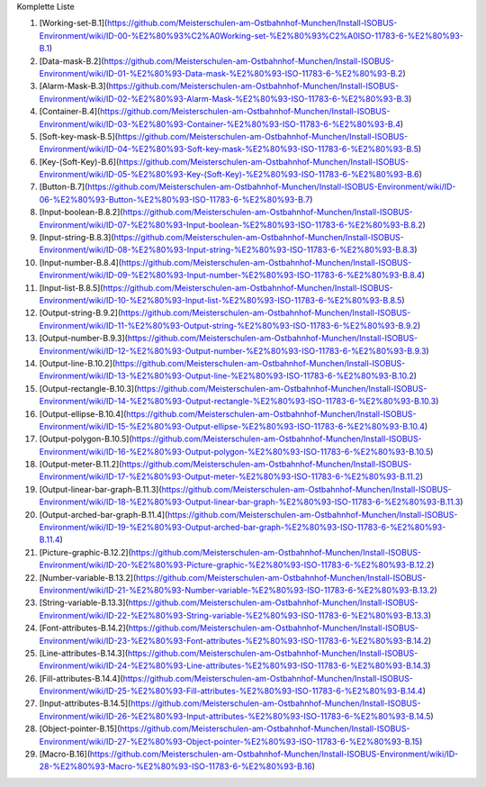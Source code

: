 Komplette Liste

1.  [Working-set-B.1](https://github.com/Meisterschulen-am-Ostbahnhof-Munchen/Install-ISOBUS-Environment/wiki/ID-00-%E2%80%93%C2%A0Working-set-%E2%80%93%C2%A0ISO-11783-6-%E2%80%93-B.1)
2.  [Data-mask-B.2](https://github.com/Meisterschulen-am-Ostbahnhof-Munchen/Install-ISOBUS-Environment/wiki/ID-01-%E2%80%93-Data-mask-%E2%80%93-ISO-11783-6-%E2%80%93-B.2)
3.  [Alarm-Mask-B.3](https://github.com/Meisterschulen-am-Ostbahnhof-Munchen/Install-ISOBUS-Environment/wiki/ID-02-%E2%80%93-Alarm-Mask-%E2%80%93-ISO-11783-6-%E2%80%93-B.3)
4.  [Container-B.4](https://github.com/Meisterschulen-am-Ostbahnhof-Munchen/Install-ISOBUS-Environment/wiki/ID-03-%E2%80%93-Container-%E2%80%93-ISO-11783-6-%E2%80%93-B.4)
5.  [Soft-key-mask-B.5](https://github.com/Meisterschulen-am-Ostbahnhof-Munchen/Install-ISOBUS-Environment/wiki/ID-04-%E2%80%93-Soft-key-mask-%E2%80%93-ISO-11783-6-%E2%80%93-B.5)
6.  [Key-(Soft-Key)-B.6](https://github.com/Meisterschulen-am-Ostbahnhof-Munchen/Install-ISOBUS-Environment/wiki/ID-05-%E2%80%93-Key-(Soft-Key)-%E2%80%93-ISO-11783-6-%E2%80%93-B.6)
7.  [Button-B.7](https://github.com/Meisterschulen-am-Ostbahnhof-Munchen/Install-ISOBUS-Environment/wiki/ID-06-%E2%80%93-Button-%E2%80%93-ISO-11783-6-%E2%80%93-B.7)
8.  [Input-boolean-B.8.2](https://github.com/Meisterschulen-am-Ostbahnhof-Munchen/Install-ISOBUS-Environment/wiki/ID-07-%E2%80%93-Input-boolean-%E2%80%93-ISO-11783-6-%E2%80%93-B.8.2)
9.  [Input-string-B.8.3](https://github.com/Meisterschulen-am-Ostbahnhof-Munchen/Install-ISOBUS-Environment/wiki/ID-08-%E2%80%93-Input-string-%E2%80%93-ISO-11783-6-%E2%80%93-B.8.3)
10.  [Input-number-B.8.4](https://github.com/Meisterschulen-am-Ostbahnhof-Munchen/Install-ISOBUS-Environment/wiki/ID-09-%E2%80%93-Input-number-%E2%80%93-ISO-11783-6-%E2%80%93-B.8.4)
11.  [Input-list-B.8.5](https://github.com/Meisterschulen-am-Ostbahnhof-Munchen/Install-ISOBUS-Environment/wiki/ID-10-%E2%80%93-Input-list-%E2%80%93-ISO-11783-6-%E2%80%93-B.8.5)
12.  [Output-string-B.9.2](https://github.com/Meisterschulen-am-Ostbahnhof-Munchen/Install-ISOBUS-Environment/wiki/ID-11-%E2%80%93-Output-string-%E2%80%93-ISO-11783-6-%E2%80%93-B.9.2)
13.  [Output-number-B.9.3](https://github.com/Meisterschulen-am-Ostbahnhof-Munchen/Install-ISOBUS-Environment/wiki/ID-12-%E2%80%93-Output-number-%E2%80%93-ISO-11783-6-%E2%80%93-B.9.3)
14.  [Output-line-B.10.2](https://github.com/Meisterschulen-am-Ostbahnhof-Munchen/Install-ISOBUS-Environment/wiki/ID-13-%E2%80%93-Output-line-%E2%80%93-ISO-11783-6-%E2%80%93-B.10.2)
15.  [Output-rectangle-B.10.3](https://github.com/Meisterschulen-am-Ostbahnhof-Munchen/Install-ISOBUS-Environment/wiki/ID-14-%E2%80%93-Output-rectangle-%E2%80%93-ISO-11783-6-%E2%80%93-B.10.3)
16.  [Output-ellipse-B.10.4](https://github.com/Meisterschulen-am-Ostbahnhof-Munchen/Install-ISOBUS-Environment/wiki/ID-15-%E2%80%93-Output-ellipse-%E2%80%93-ISO-11783-6-%E2%80%93-B.10.4)
17.  [Output-polygon-B.10.5](https://github.com/Meisterschulen-am-Ostbahnhof-Munchen/Install-ISOBUS-Environment/wiki/ID-16-%E2%80%93-Output-polygon-%E2%80%93-ISO-11783-6-%E2%80%93-B.10.5)
18.  [Output-meter-B.11.2](https://github.com/Meisterschulen-am-Ostbahnhof-Munchen/Install-ISOBUS-Environment/wiki/ID-17-%E2%80%93-Output-meter-%E2%80%93-ISO-11783-6-%E2%80%93-B.11.2)
19.  [Output-linear-bar-graph-B.11.3](https://github.com/Meisterschulen-am-Ostbahnhof-Munchen/Install-ISOBUS-Environment/wiki/ID-18-%E2%80%93-Output-linear-bar-graph-%E2%80%93-ISO-11783-6-%E2%80%93-B.11.3)
20.  [Output-arched-bar-graph-B.11.4](https://github.com/Meisterschulen-am-Ostbahnhof-Munchen/Install-ISOBUS-Environment/wiki/ID-19-%E2%80%93-Output-arched-bar-graph-%E2%80%93-ISO-11783-6-%E2%80%93-B.11.4)
21.  [Picture-graphic-B.12.2](https://github.com/Meisterschulen-am-Ostbahnhof-Munchen/Install-ISOBUS-Environment/wiki/ID-20-%E2%80%93-Picture-graphic-%E2%80%93-ISO-11783-6-%E2%80%93-B.12.2)
22.  [Number-variable-B.13.2](https://github.com/Meisterschulen-am-Ostbahnhof-Munchen/Install-ISOBUS-Environment/wiki/ID-21-%E2%80%93-Number-variable-%E2%80%93-ISO-11783-6-%E2%80%93-B.13.2)
23.  [String-variable-B.13.3](https://github.com/Meisterschulen-am-Ostbahnhof-Munchen/Install-ISOBUS-Environment/wiki/ID-22-%E2%80%93-String-variable-%E2%80%93-ISO-11783-6-%E2%80%93-B.13.3)
24.  [Font-attributes-B.14.2](https://github.com/Meisterschulen-am-Ostbahnhof-Munchen/Install-ISOBUS-Environment/wiki/ID-23-%E2%80%93-Font-attributes-%E2%80%93-ISO-11783-6-%E2%80%93-B.14.2)
25.  [Line-attributes-B.14.3](https://github.com/Meisterschulen-am-Ostbahnhof-Munchen/Install-ISOBUS-Environment/wiki/ID-24-%E2%80%93-Line-attributes-%E2%80%93-ISO-11783-6-%E2%80%93-B.14.3)
26.  [Fill-attributes-B.14.4](https://github.com/Meisterschulen-am-Ostbahnhof-Munchen/Install-ISOBUS-Environment/wiki/ID-25-%E2%80%93-Fill-attributes-%E2%80%93-ISO-11783-6-%E2%80%93-B.14.4)
27.  [Input-attributes-B.14.5](https://github.com/Meisterschulen-am-Ostbahnhof-Munchen/Install-ISOBUS-Environment/wiki/ID-26-%E2%80%93-Input-attributes-%E2%80%93-ISO-11783-6-%E2%80%93-B.14.5)
28.  [Object-pointer-B.15](https://github.com/Meisterschulen-am-Ostbahnhof-Munchen/Install-ISOBUS-Environment/wiki/ID-27-%E2%80%93-Object-pointer-%E2%80%93-ISO-11783-6-%E2%80%93-B.15)
29.  [Macro-B.16](https://github.com/Meisterschulen-am-Ostbahnhof-Munchen/Install-ISOBUS-Environment/wiki/ID-28-%E2%80%93-Macro-%E2%80%93-ISO-11783-6-%E2%80%93-B.16)
